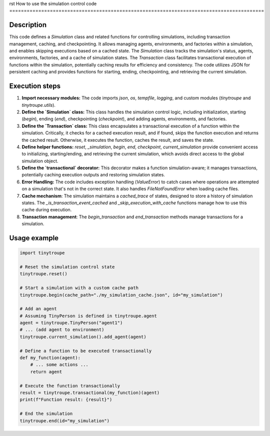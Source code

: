 rst
How to use the simulation control code
========================================================================================

Description
-------------------------
This code defines a `Simulation` class and related functions for controlling simulations, including transaction management, caching, and checkpointing. It allows managing agents, environments, and factories within a simulation, and enables skipping executions based on a cached state.  The `Simulation` class tracks the simulation's status, agents, environments, factories, and a cache of simulation states. The `Transaction` class facilitates transactional execution of functions within the simulation, potentially caching results for efficiency and consistency.  The code utilizes JSON for persistent caching and provides functions for starting, ending, checkpointing, and retrieving the current simulation.

Execution steps
-------------------------
1. **Import necessary modules:** The code imports `json`, `os`, `tempfile`, `logging`, and custom modules (`tinytroupe` and `tinytroupe.utils`).

2. **Define the `Simulation` class:** This class handles the simulation control logic, including initialization, starting (`begin`), ending (`end`), checkpointing (`checkpoint`), and adding agents, environments, and factories.

3. **Define the `Transaction` class:** This class encapsulates a transactional execution of a function within the simulation.  Critically, it checks for a cached execution result, and if found, skips the function execution and returns the cached result. Otherwise, it executes the function, caches the result, and saves the state.

4. **Define helper functions:**  `reset`, `_simulation`, `begin`, `end`, `checkpoint`, `current_simulation` provide convenient access to initializing, starting/ending, and retrieving the current simulation, which avoids direct access to the global simulation object.

5. **Define the `transactional` decorator:** This decorator makes a function simulation-aware; it manages transactions, potentially caching execution outputs and restoring simulation states.

6. **Error Handling:** The code includes exception handling (`ValueError`) to catch cases where operations are attempted on a simulation that's not in the correct state. It also handles `FileNotFoundError` when loading cache files.

7. **Cache mechanism**: The simulation maintains a `cached_trace` of states, designed to store a history of simulation states. The `_is_transaction_event_cached` and `_skip_execution_with_cache` functions manage how to use this cache during execution.

8. **Transaction management**: The `begin_transaction` and `end_transaction` methods manage transactions for a simulation.


Usage example
-------------------------
.. code-block:: python

    import tinytroupe

    # Reset the simulation control state
    tinytroupe.reset()

    # Start a simulation with a custom cache path
    tinytroupe.begin(cache_path="./my_simulation_cache.json", id="my_simulation")

    # Add an agent
    # Assuming TinyPerson is defined in tinytroupe.agent
    agent = tinytroupe.TinyPerson("agent1")
    # ... (add agent to environment)
    tinytroupe.current_simulation().add_agent(agent)

    # Define a function to be executed transactionally
    def my_function(agent):
        # ... some actions ...
        return agent

    # Execute the function transactionally
    result = tinytroupe.transactional(my_function)(agent)
    print(f"Function result: {result}")

    # End the simulation
    tinytroupe.end(id="my_simulation")